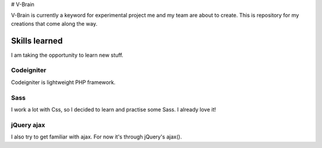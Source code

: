 # V-Brain


V-Brain is currently a keyword for experimental project me and my team are about to create. This is repository for my creations that come along the way.

##############
Skills learned
##############

I am taking the opportunity to learn new stuff.

***********
Codeigniter
***********

Codeigniter is lightweight PHP framework.

****
Sass
****

I work a lot with Css, so I decided to learn and practise some Sass. I already love it!

***********
jQuery ajax
***********

I also try to get familiar with ajax. For now it's through jQuery's ajax().
